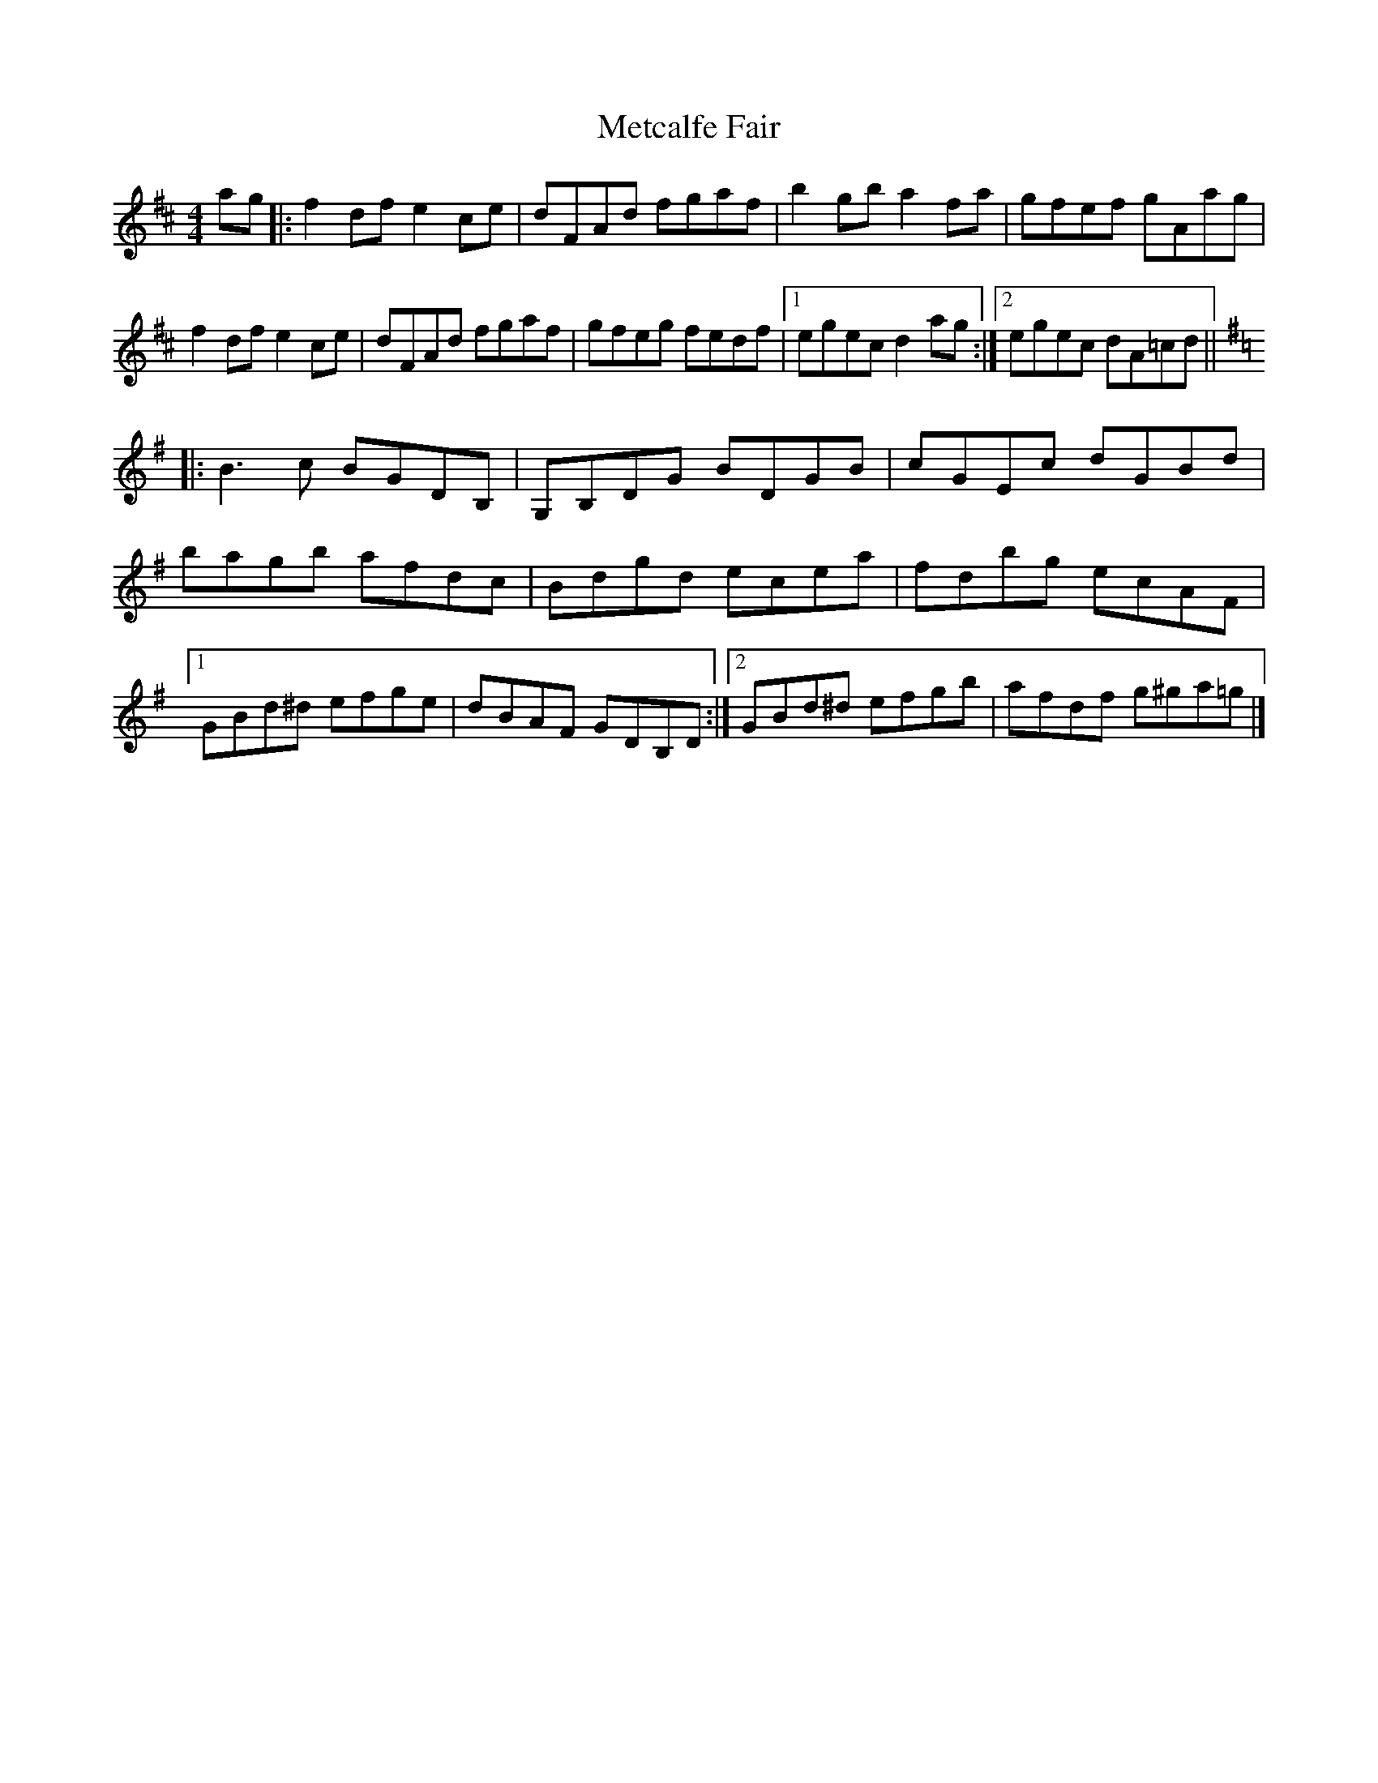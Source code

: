 X: 3
T: Metcalfe Fair
Z: Moxhe
S: https://thesession.org/tunes/15580#setting29252
R: reel
M: 4/4
L: 1/8
K: Dmaj
ag |: f2 df e2 ce | dFAd fgaf | b2 gb a2 fa | gfef gAag |
f2 df e2 ce | dFAd fgaf | gfeg fedf |1 egec d2 ag :|2 egec dA=cd||
K:G
|:B3 c BGDB, | G,B,DG BDGB | cGEc dGBd |
bagb afdc |Bdgd ecea | fdbg ecAF |
[1 GBd^d efge | dBAF GDB,D :|2 GBd^d efgb | afdf g^ga=g |]
